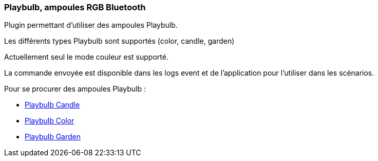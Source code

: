=== Playbulb, ampoules RGB Bluetooth

Plugin permettant d'utiliser des ampoules Playbulb.

Les différents types Playbulb sont supportés (color, candle, garden)

Actuellement seul le mode couleur est supporté.

La commande envoyée est disponible dans les logs event et de l'application pour l'utiliser dans les scénarios.

Pour se procurer des ampoules Playbulb :

 * http://s.click.aliexpress.com/e/y723nQn2B[Playbulb Candle]

 * http://s.click.aliexpress.com/e/II6A6YJu7[Playbulb Color]

 * http://s.click.aliexpress.com/e/2VZ7y3zfy[Playbulb Garden]
